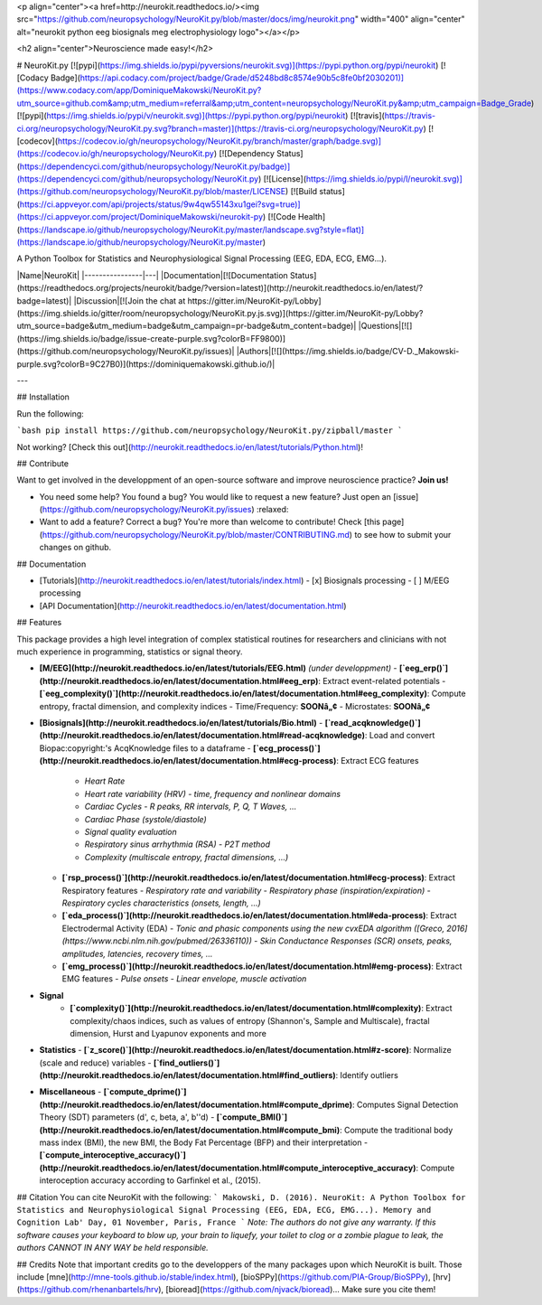 <p align="center"><a href=http://neurokit.readthedocs.io/><img src="https://github.com/neuropsychology/NeuroKit.py/blob/master/docs/img/neurokit.png" width="400" align="center" alt="neurokit python eeg biosignals meg electrophysiology logo"></a></p>

<h2 align="center">Neuroscience made easy!</h2>


# NeuroKit.py 
[![pypi](https://img.shields.io/pypi/pyversions/neurokit.svg)](https://pypi.python.org/pypi/neurokit) 
[![Codacy Badge](https://api.codacy.com/project/badge/Grade/d5248bd8c8574e90b5c8fe0bf2030201)](https://www.codacy.com/app/DominiqueMakowski/NeuroKit.py?utm_source=github.com&amp;utm_medium=referral&amp;utm_content=neuropsychology/NeuroKit.py&amp;utm_campaign=Badge_Grade) 
[![pypi](https://img.shields.io/pypi/v/neurokit.svg)](https://pypi.python.org/pypi/neurokit) 
[![travis](https://travis-ci.org/neuropsychology/NeuroKit.py.svg?branch=master)](https://travis-ci.org/neuropsychology/NeuroKit.py)
[![codecov](https://codecov.io/gh/neuropsychology/NeuroKit.py/branch/master/graph/badge.svg)](https://codecov.io/gh/neuropsychology/NeuroKit.py) 
[![Dependency Status](https://dependencyci.com/github/neuropsychology/NeuroKit.py/badge)](https://dependencyci.com/github/neuropsychology/NeuroKit.py) 
[![License](https://img.shields.io/pypi/l/neurokit.svg)](https://github.com/neuropsychology/NeuroKit.py/blob/master/LICENSE) 
[![Build status](https://ci.appveyor.com/api/projects/status/9w4qw55143xu1gei?svg=true)](https://ci.appveyor.com/project/DominiqueMakowski/neurokit-py) 
[![Code Health](https://landscape.io/github/neuropsychology/NeuroKit.py/master/landscape.svg?style=flat)](https://landscape.io/github/neuropsychology/NeuroKit.py/master)


A Python Toolbox for Statistics and Neurophysiological Signal Processing (EEG, EDA, ECG, EMG...).



|Name|NeuroKit|
|----------------|---|
|Documentation|[![Documentation Status](https://readthedocs.org/projects/neurokit/badge/?version=latest)](http://neurokit.readthedocs.io/en/latest/?badge=latest)|
|Discussion|[![Join the chat at https://gitter.im/NeuroKit-py/Lobby](https://img.shields.io/gitter/room/neuropsychology/NeuroKit.py.js.svg)](https://gitter.im/NeuroKit-py/Lobby?utm_source=badge&utm_medium=badge&utm_campaign=pr-badge&utm_content=badge)|
|Questions|[![](https://img.shields.io/badge/issue-create-purple.svg?colorB=FF9800)](https://github.com/neuropsychology/NeuroKit.py/issues)|
|Authors|[![](https://img.shields.io/badge/CV-D._Makowski-purple.svg?colorB=9C27B0)](https://dominiquemakowski.github.io/)|

---


## Installation

Run the following:

```bash
pip install https://github.com/neuropsychology/NeuroKit.py/zipball/master
```

Not working? [Check this out](http://neurokit.readthedocs.io/en/latest/tutorials/Python.html)!


## Contribute

Want to get involved in the developpment of an open-source software and improve neuroscience practice? **Join us!**

- You need some help? You found a bug? You would like to request a new feature? 
  Just open an [issue](https://github.com/neuropsychology/NeuroKit.py/issues) :relaxed:
- Want to add a feature? Correct a bug? You're more than welcome to contribute!
  Check [this page](https://github.com/neuropsychology/NeuroKit.py/blob/master/CONTRIBUTING.md) to see how to submit your changes on github.

## Documentation

- [Tutorials](http://neurokit.readthedocs.io/en/latest/tutorials/index.html)
  - [x] Biosignals processing
  - [ ] M/EEG processing
- [API Documentation](http://neurokit.readthedocs.io/en/latest/documentation.html)


## Features

This package provides a high level integration of complex statistical routines for researchers and clinicians with not much experience in programming, statistics or signal theory.

- **[M/EEG](http://neurokit.readthedocs.io/en/latest/tutorials/EEG.html)** *(under developpment)*
  - **[`eeg_erp()`](http://neurokit.readthedocs.io/en/latest/documentation.html#eeg_erp)**: Extract event-related potentials 
  - **[`eeg_complexity()`](http://neurokit.readthedocs.io/en/latest/documentation.html#eeg_complexity)**: Compute entropy, fractal dimension, and complexity indices
  - Time/Frequency: **SOONâ„¢**
  - Microstates: **SOONâ„¢**
- **[Biosignals](http://neurokit.readthedocs.io/en/latest/tutorials/Bio.html)**
  - **[`read_acqknowledge()`](http://neurokit.readthedocs.io/en/latest/documentation.html#read-acqknowledge)**: Load and convert Biopac:copyright:'s AcqKnowledge files to a dataframe
  - **[`ecg_process()`](http://neurokit.readthedocs.io/en/latest/documentation.html#ecg-process)**: Extract ECG features
    - *Heart Rate*
    - *Heart rate variability (HRV) - time, frequency and nonlinear domains*
    - *Cardiac Cycles - R peaks, RR intervals, P, Q, T Waves, ...*
    - *Cardiac Phase (systole/diastole)*
    - *Signal quality evaluation*
    - *Respiratory sinus arrhythmia (RSA) - P2T method*
    - *Complexity (multiscale entropy, fractal dimensions, ...)*
  - **[`rsp_process()`](http://neurokit.readthedocs.io/en/latest/documentation.html#ecg-process)**: Extract Respiratory features
    - *Respiratory rate and variability*
    - *Respiratory phase (inspiration/expiration)*
    - *Respiratory cycles characteristics (onsets, length, ...)*
  - **[`eda_process()`](http://neurokit.readthedocs.io/en/latest/documentation.html#eda-process)**: Extract Electrodermal Activity (EDA)
    - *Tonic and phasic components using the new cvxEDA algorithm ([Greco, 2016](https://www.ncbi.nlm.nih.gov/pubmed/26336110))*
    - *Skin Conductance Responses (SCR) onsets, peaks, amplitudes, latencies, recovery times, ...*
  - **[`emg_process()`](http://neurokit.readthedocs.io/en/latest/documentation.html#emg-process)**: Extract EMG features
    - *Pulse onsets*
    - *Linear envelope, muscle activation*
- **Signal**
    - **[`complexity()`](http://neurokit.readthedocs.io/en/latest/documentation.html#complexity)**: Extract complexity/chaos indices, such as values of entropy (Shannon's, Sample and Multiscale), fractal dimension, Hurst and Lyapunov exponents and more
- **Statistics**
  - **[`z_score()`](http://neurokit.readthedocs.io/en/latest/documentation.html#z-score)**: Normalize (scale and reduce) variables
  - **[`find_outliers()`](http://neurokit.readthedocs.io/en/latest/documentation.html#find_outliers)**: Identify outliers
- **Miscellaneous**
  - **[`compute_dprime()`](http://neurokit.readthedocs.io/en/latest/documentation.html#compute_dprime)**: Computes Signal Detection Theory (SDT) parameters (d', c, beta, a', b''d)
  - **[`compute_BMI()`](http://neurokit.readthedocs.io/en/latest/documentation.html#compute_bmi)**: Compute the traditional body mass index (BMI), the new BMI, the Body Fat Percentage (BFP) and their interpretation
  - **[`compute_interoceptive_accuracy()`](http://neurokit.readthedocs.io/en/latest/documentation.html#compute_interoceptive_accuracy)**: Compute interoception accuracy according to Garfinkel et al., (2015).


## Citation
You can cite NeuroKit with the following:
```
Makowski, D. (2016). NeuroKit: A Python Toolbox for Statistics and Neurophysiological Signal Processing (EEG, EDA, ECG, EMG...).
Memory and Cognition Lab' Day, 01 November, Paris, France
```
*Note: The authors do not give any warranty. If this software causes your keyboard to blow up, your brain to liquefy, your toilet to clog or a zombie plague to leak, the authors CANNOT IN ANY WAY be held responsible.*

## Credits
Note that important credits go to the developpers of the many packages upon which NeuroKit is built. Those include [mne](http://mne-tools.github.io/stable/index.html), [bioSPPy](https://github.com/PIA-Group/BioSPPy), [hrv](https://github.com/rhenanbartels/hrv), [bioread](https://github.com/njvack/bioread)... Make sure you cite them!


